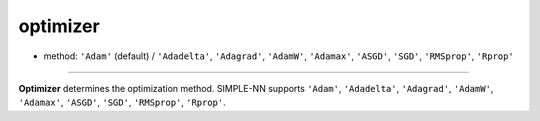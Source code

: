 =========
optimizer
=========

- method: ``'Adam'`` (default) / ``'Adadelta'``, ``'Adagrad'``, ``'AdamW'``, ``'Adamax'``, ``'ASGD'``, ``'SGD'``, ``'RMSprop'``, ``'Rprop'``
----

**Optimizer** determines the optimization method. SIMPLE-NN supports ``'Adam'``, ``'Adadelta'``, ``'Adagrad'``, ``'AdamW'``, ``'Adamax'``, ``'ASGD'``, ``'SGD'``, ``'RMSprop'``, ``'Rprop'``.
